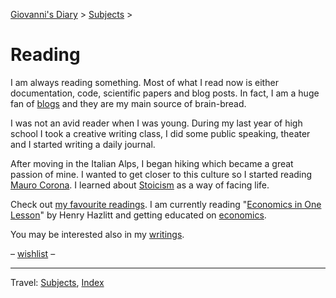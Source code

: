 #+startup: content indent

[[file:../index.org][Giovanni's Diary]] > [[file:../subjects.org][Subjects]] >

* Reading
#+INDEX: Giovanni's Diary!Reading

I am always reading something. Most of what I read now is either
documentation, code, scientific papers and blog posts.  In fact, I am
a huge fan of [[file:blogs.org][blogs]] and they are my main source of brain-bread.

I was not an avid reader when I was young.  During my last year of
high school I took a creative writing class, I did some public
speaking, theater and I started writing a daily journal.

After moving in the Italian Alps, I began hiking which became a great
passion of mine. I wanted to get closer to this culture so I started
reading [[file:mauro-corona/mauro-corona.org][Mauro Corona]]. I learned about [[file:stoicism/stoicism.org][Stoicism]] as a way of facing
life.

Check out [[file:my-favourite-readings.org][my favourite readings]]. I am currently reading "[[file:economics/henry-hazltt-economics-in-one-lesson.org][Economics in
One Lesson]]" by Henry Hazlitt and getting educated on [[file:economics/economics.org][economics]].

You may be interested also in my [[file:../writing/writing.org][writings]].

-- [[file:wishlist.org][wishlist]] --

-----

Travel: [[file:../subjects.html][Subjects]], [[file:../theindex.org][Index]] 
